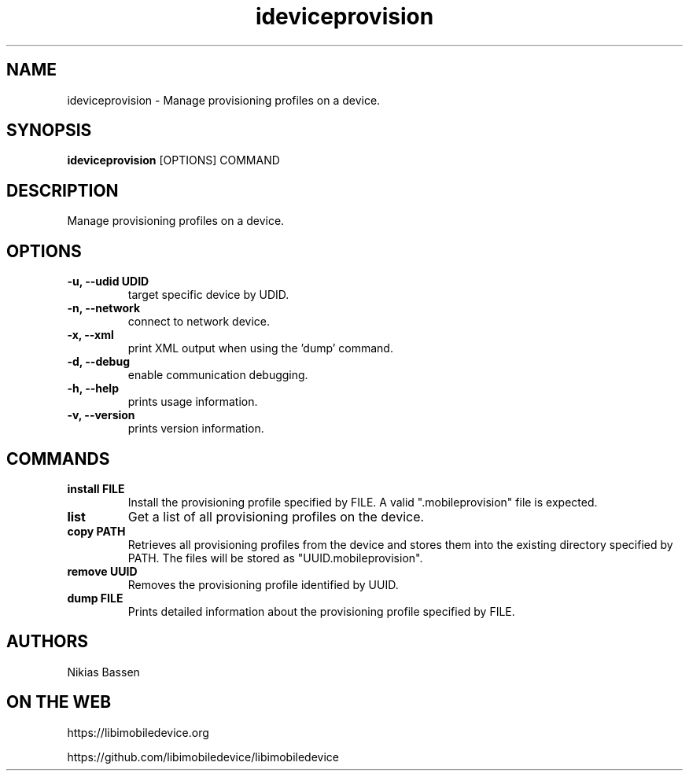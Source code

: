 .TH "ideviceprovision" 1
.SH NAME
ideviceprovision \- Manage provisioning profiles on a device.
.SH SYNOPSIS
.B ideviceprovision
[OPTIONS] COMMAND

.SH DESCRIPTION

Manage provisioning profiles on a device.

.SH OPTIONS
.TP
.B \-u, \-\-udid UDID
target specific device by UDID.
.TP
.B \-n, \-\-network
connect to network device.
.TP 
.B \-x, \-\-xml
print XML output when using the 'dump' command.
.TP 
.B \-d, \-\-debug
enable communication debugging.
.TP 
.B \-h, \-\-help
prints usage information.
.TP
.B \-v, \-\-version
prints version information.

.SH COMMANDS
.TP
.B install FILE
Install the provisioning profile specified by FILE. A valid ".mobileprovision"
file is expected.
.TP
.B list
Get a list of all provisioning profiles on the device.
.TP
.B copy PATH
Retrieves all provisioning profiles from the device and stores them into the
existing directory specified by PATH. The files will be stored 
as "UUID.mobileprovision".
.TP
.B remove UUID
Removes the provisioning profile identified by UUID.
.TP
.B dump FILE
Prints detailed information about the provisioning profile specified by FILE.

.SH AUTHORS
Nikias Bassen

.SH ON THE WEB
https://libimobiledevice.org

https://github.com/libimobiledevice/libimobiledevice
